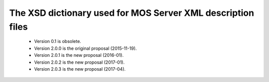 The XSD dictionary used for MOS Server XML description files
=================================================================

 * Version 0.1 is obsolete.
 * Version 2.0.0 is the original proposal (2015-11-19).
 * Version 2.0.1 is the new proposal (2016-01).
 * Version 2.0.2 is the new proposal (2017-01).
 * Version 2.0.3 is the new proposal (2017-04).
